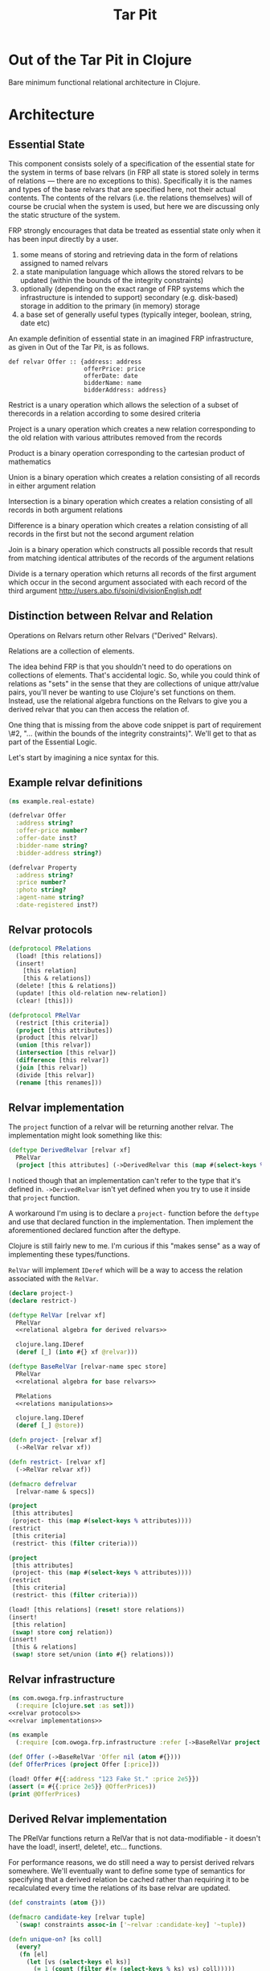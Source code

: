 #+TITLE: Tar Pit
#+PROPERTY: header-args :mkdirp yes

* Out of the Tar Pit in Clojure

Bare minimum functional relational architecture in Clojure.

* Architecture

** Essential State

This component consists solely of a specification of the essential state for the
system in terms of base relvars (in FRP all state is stored solely in terms of
relations — there are no exceptions to this). Specifically it is
the names and types of the base relvars that are specified here, not their
actual contents. The contents of the relvars (i.e. the relations themselves) will
of course be crucial when the system is used, but here we are discussing
only the static structure of the system.

FRP strongly encourages that data be treated as essential state only when it has
been input directly by a user.

 1. some means of storing and retrieving data in the form of relations assigned to named relvars
 2. a state manipulation language which allows the stored relvars to be updated (within the bounds of the integrity constraints)
 3. optionally (depending on the exact range of FRP systems which the infrastructure is intended to support) secondary (e.g. disk-based) storage in addition to the primary (in memory) storage
 4. a base set of generally useful types (typically integer, boolean, string, date etc)

An example definition of essential state in an imagined FRP infrastructure, as given in Out of the Tar Pit, is as follows.

#+BEGIN_EXAMPLE
def relvar Offer :: {address: address
                     offerPrice: price
                     offerDate: date
                     bidderName: name
                     bidderAddress: address}
#+END_EXAMPLE

Restrict is a unary operation which allows the selection of a subset of therecords in a relation according to some desired criteria

Project is a unary operation which creates a new relation corresponding to the old relation with various attributes removed from the records

Product is a binary operation corresponding to the cartesian product of mathematics

Union is a binary operation which creates a relation consisting of all records in either argument relation

Intersection is a binary operation which creates a relation consisting of all records in both argument relations

Difference is a binary operation which creates a relation consisting of all records in the first but not the second argument relation

Join is a binary operation which constructs all possible records that result from matching identical attributes of the records of the argument relations

Divide is a ternary operation which returns all records of the first argument which occur in the second argument associated with each record of the third argument
http://users.abo.fi/soini/divisionEnglish.pdf

** Distinction between Relvar and Relation

Operations on Relvars return other Relvars ("Derived" Relvars).

Relations are a collection of elements.

The idea behind FRP is that you shouldn't need to do operations on collections of elements. That's accidental logic. So, while you could think of relations as "sets" in the sense that they are collections of unique attr/value pairs, you'll never be wanting to use Clojure's set functions on them. Instead, use the relational algebra functions on the Relvars to give you a derived relvar that you can then access the relation of.

One thing that is missing from the above code snippet is part of requirement \#2, "... (within the bounds of the integrity constraints)". We'll get to that as part of the Essential Logic.

Let's start by imagining a nice syntax for this.

** Example relvar definitions

#+NAME: real estate example relvar definitions
#+BEGIN_SRC clojure :noweb no-export :tangle ../../../../example/real_estate.clj
(ns example.real-estate)

(defrelvar Offer
  :address string?
  :offer-price number?
  :offer-date inst?
  :bidder-name string?
  :bidder-address string?)

(defrelvar Property
  :address string?
  :price number?
  :photo string?
  :agent-name string?
  :date-registered inst?)
#+END_SRC

** Relvar protocols

#+NAME: relvar protocols
#+BEGIN_SRC clojure :noweb no-export
(defprotocol PRelations
  (load! [this relations])
  (insert!
    [this relation]
    [this & relations])
  (delete! [this & relations])
  (update! [this old-relation new-relation])
  (clear! [this]))

(defprotocol PRelVar
  (restrict [this criteria])
  (project [this attributes])
  (product [this relvar])
  (union [this relvar])
  (intersection [this relvar])
  (difference [this relvar])
  (join [this relvar])
  (divide [this relvar])
  (rename [this renames]))
#+END_SRC

** Relvar implementation

The =project= function of a relvar will be returning another relvar. The
implementation might look something like this:

#+BEGIN_SRC clojure
(deftype DerivedRelvar [relvar xf]
  PRelVar
  (project [this attributes] (->DerivedRelvar this (map #(select-keys % attributes)))))
#+END_SRC

I noticed though that an implementation can't refer to the type that it's
defined in. =->DerivedRelvar= isn't yet defined when you try to use it inside
that =project= function.

A workaround I'm using is to declare a =project-= function before the =deftype=
and use that declared function in the implementation. Then implement the
aforementioned declared function after the deftype.

Clojure is still fairly new to me. I'm curious if this "makes sense" as a way of
implementing these types/functions.

=RelVar= will implement =IDeref= which will be a way to access the relation associated with the =RelVar=.

#+NAME: relvar implementations
#+BEGIN_SRC clojure :noweb yes
(declare project-)
(declare restrict-)

(deftype RelVar [relvar xf]
  PRelVar
  <<relational algebra for derived relvars>>

  clojure.lang.IDeref
  (deref [_] (into #{} xf @relvar)))

(deftype BaseRelVar [relvar-name spec store]
  PRelVar
  <<relational algebra for base relvars>>

  PRelations
  <<relations manipulations>>

  clojure.lang.IDeref
  (deref [_] @store))

(defn project- [relvar xf]
  (->RelVar relvar xf))

(defn restrict- [relvar xf]
  (->RelVar relvar xf))

(defmacro defrelvar
  [relvar-name & specs])
#+END_SRC

#+NAME: relational algebra for derived relvars
#+BEGIN_SRC clojure
(project
 [this attributes]
 (project- this (map #(select-keys % attributes))))
(restrict
 [this criteria]
 (restrict- this (filter criteria)))
#+END_SRC

#+NAME: relational algebra for base relvars
#+BEGIN_SRC clojure
(project
 [this attributes]
 (project- this (map #(select-keys % attributes))))
(restrict
 [this criteria]
 (restrict- this (filter criteria)))
#+END_SRC

#+NAME: relations manipulations
#+BEGIN_SRC clojure
(load! [this relations] (reset! store relations))
(insert!
 [this relation]
 (swap! store conj relation))
(insert!
 [this & relations]
 (swap! store set/union (into #{} relations)))
#+END_SRC

** Relvar infrastructure

#+BEGIN_SRC clojure :noweb no-export :tangle ../frp/infrastructure.clj
(ns com.owoga.frp.infrastructure
  (:require [clojure.set :as set]))
<<relvar protocols>>
<<relvar implementations>>
#+END_SRC

#+BEGIN_SRC clojure :results pp
(ns example
  (:require [com.owoga.frp.infrastructure :refer [->BaseRelVar project load!]]))

(def Offer (->BaseRelVar 'Offer nil (atom #{})))
(def OfferPrices (project Offer [:price]))

(load! Offer #{{:address "123 Fake St." :price 2e5}})
(assert (= #{{:price 2e5}} @OfferPrices))
(print @OfferPrices)
#+END_SRC

#+RESULTS:
: #{{:price 200000.0}}
:

** Derived Relvar implementation

The PRelVar functions return a RelVar that is not data-modifiable - it doesn't have the load!, insert!, delete!, etc... functions.

For performance reasons, we do still need a way to persist derived relvars
somewhere. We'll eventually want to define some type of semantics for specifying
that a derived relation be cached rather than requiring it to be recalculated
every time the relations of its base relvar are updated.

#+NAME: essential state infrastructure
#+BEGIN_SRC clojure :noweb no-export
(def constraints (atom {}))

(defmacro candidate-key [relvar tuple]
  `(swap! constraints assoc-in ['~relvar :candidate-key] '~tuple))

(defn unique-on? [ks coll]
  (every?
   (fn [el]
     (let [vs (select-keys el ks)]
       (= 1 (count (filter #(= (select-keys % ks) vs) coll)))))
   coll))

(deftype RelVar [relvar-name spec store]
  PRelVar
  (relset! [_ data]
    (let [namespaced-data
          (into #{} (map (fn [x]
                           (into {} (map (fn [[k v]]
                                           [(keyword (str (namespace spec)) (str relvar-name "-" (name k))) v])
                                         x)))
                         data))
          unique-on (get-in @constraints [(symbol relvar-name) :candidate-key])]
      (cond
        (not (s/valid? spec namespaced-data))
        (throw (ex-info (s/explain-str spec data) {}))

        (not (unique-on? unique-on data))
        (throw (ex-info "Failed unique constraint" {:unique-on unique-on}))

        :else
        (reset! store data))))
  clojure.lang.IDeref
  (deref [_] @store))

(defmacro defrelvar
  [relvar-name & specs]
  (let [ns-str (str *ns*)
        relvar-kw (keyword ns-str (str relvar-name))
        specs (map eval (for [[k v] (partition 2 specs)]
                          `(s/def ~(keyword ns-str (str relvar-name "-" (name k))) ~v)))]
    (eval `(s/def ~relvar-kw (s/coll-of (s/keys :req ~specs))))
    `(def ~relvar-name (->RelVar ~(str relvar-name) ~relvar-kw (atom #{})))))

(defrelvar dictionary-word
  :id int?
  :spelling string?
  :syllables (s/coll-of string?))

(candidate-key dictionary-word (:id))

(defrelvar rhyme-request
  :id int?
  :spelling string?
  :syllable-groups (s/coll-of (s/coll-of string?)))

(deriverelvar
 rhyming-dictionary-word
 dictionary-word
 {:rimes rimes
  :onsets onsets
  :nuclei nuclei})

(relset! dictionary-word #{{:id 1 :spelling "attorney" :syllables '("AH" "T" "ER" "N" "IY")}
                           {:id 2 :spelling "poverty" :syllables '("P" "AH" "V" "ER" "T" "IY")}
                           {:id 3 :spelling "bother" :syllables '("B" "AH" "TH" "ER")}
                           {:id 4 :spelling "me" :syllables '("M" "IY")}})

(relset! rhyme-request #{{:id 1 :spelling "thirty" :syllable-groups '(("TH" "ER" "T" "IY"))}})

#+END_SRC

#+BEGIN_SRC clojure
(require '[clojure.spec.alpha :as s])
(s/def ::test (s/coll-of (s/coll-of string?)))
(s/valid? ::test '(("a" "b") ("c")))
(defmacro foo
  []
  (let [t (fn [] (s/def ::foo string?))]
    (t)))

(macroexpand '(do ()))

(s/valid? ::foo "hi")
#+END_SRC

#+NAME: namespace and requires
#+BEGIN_SRC clojure :noweb no-export
(ns com.owoga.prhyme.tar-pit
  (require '[clojure.spec.alpha :as s]
           <<requires>>))
#+END_SRC

#+NAME: primatives
#+BEGIN_SRC clojure
(s/def ::address string?)
(s/def ::agent string?)
(s/def ::price number?)
(s/def ::date inst?)
(s/def ::date-registered inst?)
(s/def ::bidder-name string?)
(s/def ::bidder-address string?)
(s/def ::room-name string?)
(s/def ::width number?)
(s/def ::breadth number?)
(s/def ::room-type #{:bed :bath})
(s/def ::area-code #{:local :non-local})
(s/def ::price-band #{:low :high})
#+END_SRC

** Essential Logic

Derived-relation definitions, integrity constraints, and functions.

** Accidental state and control

A declarative specification of a set of performance optimizations for the system.

** Other

A specification of the required interfaces to the outside world.


#+BEGIN_SRC clojure :noweb no-export
<<namespace and requires>>
<<frp infrastructure>>
<<essential state>>
<<essential logic>>
<<accidental state (performance hints)>>
<<interface (feeders and observers)>>
#+END_SRC

* Essential Logic

Derived relvar names and definitions.

Integrity constraints.

Infrastructure for Essential Logic

1. a means to evaluate relational expressions
2. a base set of generally useful functions (for things such as basic arithmetic etc)
3. a language to allow specification (and evaluation) of the user-defined functions in the FRP system.  (It does not have to be a functional language, but the infrastructure must only allow it to be used in a  functional way)
4. optionally a means of type inference (this will also require a mechanism for declaring the types of the user-defined functions in the FRP system)
5. a means to express and enforce integrity constraints

#+BEGIN_EXAMPLE
PropertyInfo = extend(Property,
                      (priceBand = priceBandForPrice(price)),
                      (areaCode = areaCodeForAddress(address)),
                      (numberOfRooms = count(restrict(RoomInfo |address == address))),
                      (squareFeet = sum(roomSize, restrict(RoomInfo |address == address))))
#+END_EXAMPLE

#+BEGIN_SRC clojure :eval no
(defn price-band-for-price [price]
  (if (> price 1e6) :high :low))

(defn area-code-for-address [address]
  (if (re-matches #"(?i).*louisiana.*" address) :local :non-local))

(def room-info-relvar (atom #{}))
(add-watch
 room-relvar
 :room-info
 (fn [key ref old-state new-state]
   (reset! room-info-relvar
           (into #{}
                 (map #(into % {:room-size (* (:width %) (:breadth %))})
                      new-state)))))

(def property-info-relvar (atom #{}))

(add-watch
 property-relvar
 :property-info
 (fn [key ref old-state new-state]
   (reset! property-info-relvar!
           (into #{} (map #(into % {:price-band (price-band-for-price (:price %))
                                    :area-code (area-code-for-address (:address %))
                                    :number-of-rooms (count (filter
                                                             (fn [room-info] (= (:address %) (:address room-info)))
                                                             @room-info-relvar))
                                    :square-feet (->> (filter (fn [room-info] (= (:address %) (:address room-info))) @room-info-relvar)
                                                      (map (fn [room-info] (* (:width room-info) (:breadth room-info))))
                                                      (apply +))})
                          new-state)))))
#+END_SRC

When thinking about how to implement the derived relation above, it will help to think about how it will be used.

Output from relvars (base and derived) comes from Observers.

* Observers

Observers are components which generate output in response to changes which they observe in the values of the (derived) relvars. At a minimum, observers will only need to specify the name of the relvar which they wish to observe. The infrastructure which runs the system will ensure that the observer is invoked (with the new relation value) whenever it changes. In this way observers act both as what are sometimes called live-queries and also as triggers.

Despite this the intention is not for observers to be used as a substitute for true integrity constraints. Specifically, hybrid feeders/observers should not act as triggers which directly update the essential state (this would by definition be creating derived and hence accidental state). The only (occasional) exceptions to this should be of the ease of expression kind discussed in sections 7.2.2 and 7.3.1

#+BEGIN_SRC clojure :eval no
(add-watch
 property-info-relvar
 :observe-property-info
 (fn [key ref old-state new-state]
   (pprint new-state)))
#+END_SRC

* Tests

#+BEGIN_SRC clojure :tangle ../../../../test/com/owoga/frp/infrastructure-test.clj
(ns com.owoga.frp.infrastructure-test
  (:require [com.owoga.frp.infrastructure :as frp]
            [clojure.test :refer [deftest is testing]]))

(deftest test-project
  (testing "projection"
    (let [Offer (frp/->BaseRelVar 'Offer nil (atom #{}))
          OfferPrices (frp/project Offer [:price])]
      (frp/load! Offer #{{:address "123 Fake St." :price 2e5}})
      (is (= @OfferPrices #{{:price 2e5}})))))

(deftest test-insert!
  (testing "insert!"
    (let [Offer (frp/->BaseRelVar 'Offer nil (atom #{}))]
      (frp/insert! Offer {:address "123 Fake St." :price 1.5e5})
      (is (= @Offer #{{:address "123 Fake St." :price 1.5e5}})))))
#+END_SRC
